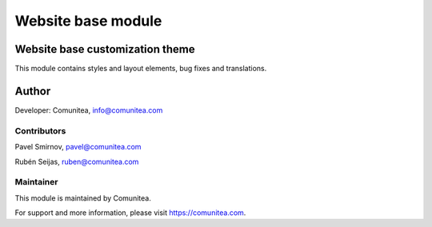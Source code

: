 Website base module
===================

Website base customization theme
--------------------------------

This module contains styles and layout elements, bug fixes and translations.

Author
------

Developer: Comunitea, info@comunitea.com

Contributors
~~~~~~~~~~~~

Pavel Smirnov, pavel@comunitea.com

Rubén Seijas, ruben@comunitea.com

Maintainer
~~~~~~~~~~

This module is maintained by Comunitea.

For support and more information, please visit https://comunitea.com.
